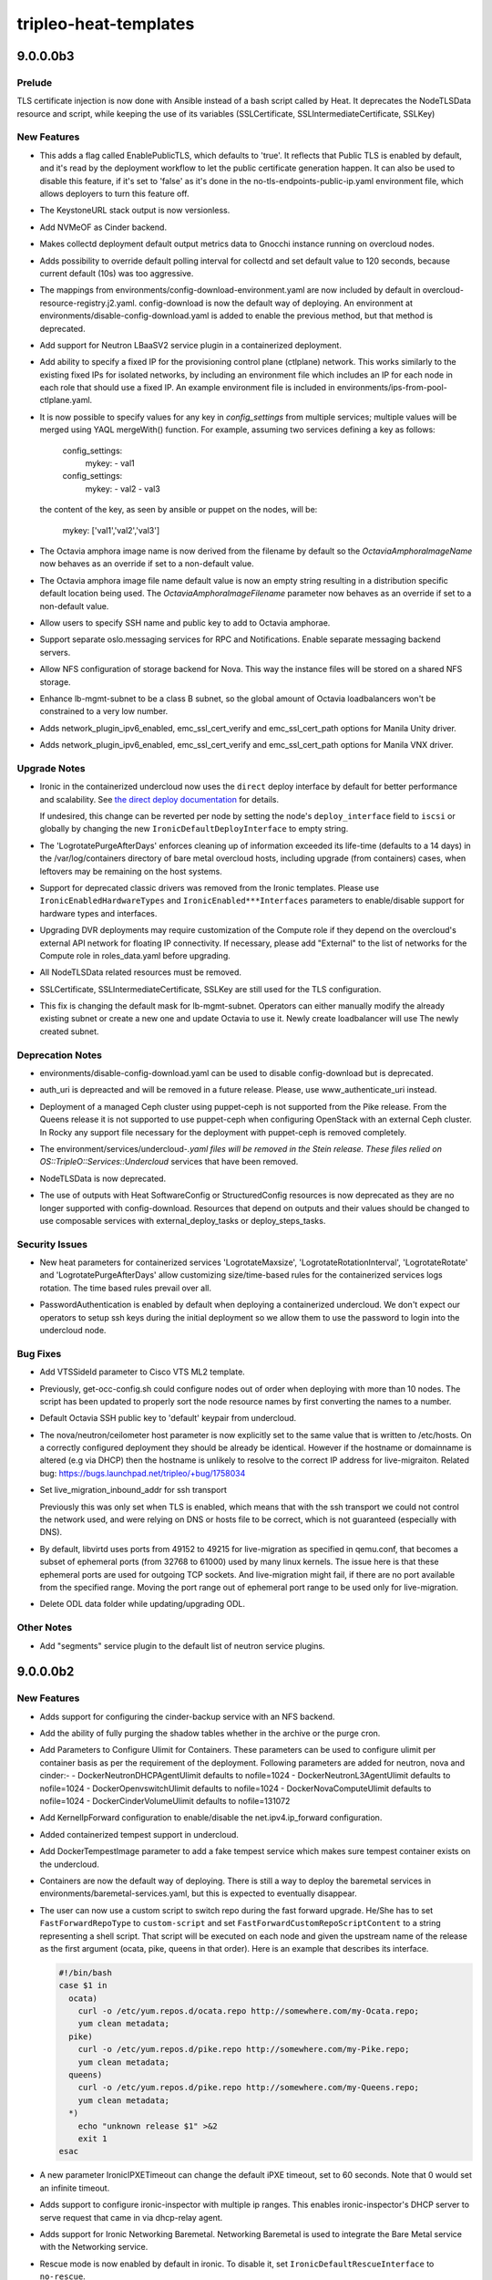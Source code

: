 ======================
tripleo-heat-templates
======================

.. _tripleo-heat-templates_9.0.0.0b3:

9.0.0.0b3
=========

.. _tripleo-heat-templates_9.0.0.0b3_Prelude:

Prelude
-------

.. releasenotes/notes/tls-inject-86ef6706e68f5740.yaml @ 59b762658d72977f838affa7fcf3d8d912e13678

TLS certificate injection is now done with Ansible instead of a bash script called by Heat.
It deprecates the NodeTLSData resource and script, while keeping the use of its variables (SSLCertificate, SSLIntermediateCertificate, SSLKey)


.. _tripleo-heat-templates_9.0.0.0b3_New Features:

New Features
------------

.. releasenotes/notes/Add-EnablePublicTLS-parameter-b3fcd01af6f3c101.yaml @ 1260da27461af826017afcbc765775832e5a9dde

- This adds a flag called EnablePublicTLS, which defaults to 'true'. It
  reflects that Public TLS is enabled by default, and it's read by
  the deployment workflow to let the public certificate generation happen.
  It can also be used to disable this feature, if it's set to 'false' as
  it's done in the no-tls-endpoints-public-ip.yaml environment
  file, which allows deployers to turn this feature off.

.. releasenotes/notes/Remove-version-from-KeystoneUrl-output-fe4ce6f1a45849d3.yaml @ 99263591319150ab286c712b6da87de901971fb7

- The KeystoneURL stack output is now versionless.

.. releasenotes/notes/add-cinder-backend-nvmeof-023d967980fcf7b8.yaml @ afcf2c71e31322d27b1b447409ee8a731847c64b

- Add NVMeOF as Cinder backend.

.. releasenotes/notes/collectd-overcloud-gnocchi-049a63bbd196a9bb.yaml @ 723e428f405a517ebec0e1ea77ba69a64d7d55ff

- Makes collectd deployment default output metrics data to Gnocchi instance
  running on overcloud nodes.

.. releasenotes/notes/collectd-polling-4aac123faaebd1bc.yaml @ 6c5b96c19202d3830b0a066a65198a7a909e7fe8

- Adds possibility to override default polling interval for collectd and set
  default value to 120 seconds, because current default (10s)
  was too aggressive.

.. releasenotes/notes/config-download-default-to-true-2331debd56c396eb.yaml @ f44e8d7bd2615dfdb0ed15b3bbd45a4475ae0152

- The mappings from environments/config-download-environment.yaml are now included by default in overcloud-resource-registry.j2.yaml. config-download is now the default way of deploying. An environment at environments/disable-config-download.yaml is added to enable the previous method, but that method is deprecated.

.. releasenotes/notes/containerize-neutron-lbaas-service-plugin-20562487d6631c88.yaml @ 9526cef547278a53c237f08c5b5e79948fc031dd

- Add support for Neutron LBaaSV2 service plugin in a containerized
  deployment.

.. releasenotes/notes/ctlplane_fixed_ip-81d14db5a01fa531.yaml @ 393476fda3652637bf6e5344f8815b3bb5398900

- Add ability to specify a fixed IP for the provisioning control plane
  (ctlplane) network. This works similarly to the existing fixed IPs
  for isolated networks, by including an environment file which includes
  an IP for each node in each role that should use a fixed IP. An example
  environment file is included in environments/ips-from-pool-ctlplane.yaml.

.. releasenotes/notes/merge_keys_from_services-cd17425d58b49840.yaml @ 8a8ad26435c43bc32e6cfe055ae69f208ab610ed

- It is now possible to specify values for any key in `config_settings`
  from multiple services; multiple values will be merged using YAQL
  mergeWith() function. For example, assuming two services defining
  a key as follows:
  
    config_settings:
      mykey:
      - val1
  
    config_settings:
      mykey:
      - val2
      - val3
  
  the content of the key, as seen by ansible or puppet on the nodes,
  will be:
  
    mykey: ['val1','val2','val3']

.. releasenotes/notes/octavia-amphora-image-defaults-0d9efe1a0222b76d.yaml @ 4d8a80f3860cffc9064c51cbe39b5a11ea150e04

- The Octavia amphora image name is now derived from the filename by default so the
  `OctaviaAmphoraImageName` now behaves as an override if set to a non-default value.

.. releasenotes/notes/octavia-amphora-image-defaults-0d9efe1a0222b76d.yaml @ 4d8a80f3860cffc9064c51cbe39b5a11ea150e04

- The Octavia amphora image file name default value is now an empty string resulting in a distribution specific default location being used. The `OctaviaAmphoraImageFilename` parameter now behaves as an override if set to a non-default value.

.. releasenotes/notes/octavia-amphora-ssh-245a21a35598440a.yaml @ 38eee383e52fa6e406c75f1e74b95493a10e54f8

- Allow users to specify SSH name and public key to add to Octavia amphorae.

.. releasenotes/notes/oslo-messaging-separate-backends-2d2221066f88f479.yaml @ 78bc45758563452ca5c3fd91afa901d93f9d8007

- Support separate oslo.messaging services for RPC and Notifications. Enable separate messaging backend servers.

.. releasenotes/notes/tripleo-nova-nfs-ead2827338aa9519.yaml @ 6b6ae966ba7880787d0584d7e8304e5d6c9c0093

- Allow NFS configuration of storage backend for Nova. This way
  the instance files will be stored on a shared NFS storage.

.. releasenotes/notes/update-lb-mgmt-subnet-to-class-b-1cd832ef08a30c85.yaml @ 5a28efc27da47782a10c5ba8450ee0e90527d908

- Enhance lb-mgmt-subnet to be a class B subnet, so the global amount of Octavia loadbalancers won't be constrained to a very low number.

.. releasenotes/notes/update_manila_unity_driver-43aeb041029c4e7f.yaml @ 79719a11ccde300aefcf3d98a8a55afdf3c09edd

- Adds network_plugin_ipv6_enabled, emc_ssl_cert_verify and
  emc_ssl_cert_path options for Manila Unity driver.

.. releasenotes/notes/update_manila_vnx_driver-678b22c4fcd81fcf.yaml @ 60796ebfc921fae598e125bfeef94a942e5a61b8

- Adds network_plugin_ipv6_enabled, emc_ssl_cert_verify and emc_ssl_cert_path options for Manila VNX driver.


.. _tripleo-heat-templates_9.0.0.0b3_Upgrade Notes:

Upgrade Notes
-------------

.. releasenotes/notes/direct-deploy-by-default-bc78a63f0a0c6e15.yaml @ 89de728acb7a734824ed61cc31cdf289da7e0f24

- Ironic in the containerized undercloud now uses the ``direct`` deploy
  interface by default for better performance and scalability. See
  `the direct deploy documentation
  <https://docs.openstack.org/ironic/latest/admin/interfaces/deploy.html#direct-deploy>`_
  for details.
  
  If undesired, this change can be reverted per node by setting the node's
  ``deploy_interface`` field to ``iscsi`` or globally by changing the new
  ``IronicDefaultDeployInterface`` to empty string.

.. releasenotes/notes/logrotate-containers-purge-a5587253fe6cbb28.yaml @ 62cdc3949f733b726fc1e25708b755e1a21dd9f7

- The 'LogrotatePurgeAfterDays'
  enforces cleaning up of information exceeded its life-time
  (defaults to a 14 days) in the /var/log/containers directory of
  bare metal overcloud hosts, including upgrade (from containers)
  cases, when leftovers may be remaining on the host systems.

.. releasenotes/notes/no-classic-drivers-9c59b696d8b50692.yaml @ a42373980f29c46f8655026329f21853ff61310f

- Support for deprecated classic drivers was removed from the Ironic
  templates. Please use ``IronicEnabledHardwareTypes`` and
  ``IronicEnabled***Interfaces`` parameters to enable/disable support
  for hardware types and interfaces.

.. releasenotes/notes/role-support-for-upgrade-to-dvr-containers-bc876f82f3e9f139.yaml @ f51f84e7818f7f70e4f6f298fff6d57509af4fbd

- Upgrading DVR deployments may require customization of the Compute role if
  they depend on the overcloud's external API network for floating IP
  connectivity. If necessary, please add "External" to the list of
  networks for the Compute role in roles_data.yaml before upgrading.

.. releasenotes/notes/tls-inject-86ef6706e68f5740.yaml @ 59b762658d72977f838affa7fcf3d8d912e13678

- All NodeTLSData related resources must be removed.

.. releasenotes/notes/tls-inject-86ef6706e68f5740.yaml @ 59b762658d72977f838affa7fcf3d8d912e13678

- SSLCertificate, SSLIntermediateCertificate, SSLKey are still used for the TLS configuration.

.. releasenotes/notes/update-lb-mgmt-subnet-to-class-b-1cd832ef08a30c85.yaml @ 5a28efc27da47782a10c5ba8450ee0e90527d908

- This fix is changing the default mask for lb-mgmt-subnet. Operators can either manually modify the already existing subnet or create a new one and update Octavia to use it. Newly create loadbalancer will use The newly created subnet.


.. _tripleo-heat-templates_9.0.0.0b3_Deprecation Notes:

Deprecation Notes
-----------------

.. releasenotes/notes/config-download-default-to-true-2331debd56c396eb.yaml @ f44e8d7bd2615dfdb0ed15b3bbd45a4475ae0152

- environments/disable-config-download.yaml can be used to disable config-download but is deprecated.

.. releasenotes/notes/deprecate_auth_uri_parameter-bdebdc6614ce8b7e.yaml @ 2b662be9a458d71101a1ba4c6a3b45c9cebdd272

- auth_uri is depreacted and will be removed in a future release. Please, use www_authenticate_uri instead.

.. releasenotes/notes/remove-support-for-puppet-ceph-bdafca24a59e7075.yaml @ 753a3504184d966c63121ca95bc0135afbc83a75

- Deployment of a managed Ceph cluster using puppet-ceph
  is not supported from the Pike release. From the Queens
  release it is not supported to use puppet-ceph when
  configuring OpenStack with an external Ceph cluster.
  In Rocky any support file necessary for the deployment
  with puppet-ceph is removed completely.

.. releasenotes/notes/remove-undercloud-specific-services-23046e607565d36d.yaml @ 64bc4a7683fab7e9d6feb67cd3252c4716722e6e

- The environment/services/undercloud-*.yaml files will be removed in the Stein
  release. These files relied on OS::TripleO::Services::Undercloud* services
  that have been removed.

.. releasenotes/notes/tls-inject-86ef6706e68f5740.yaml @ 59b762658d72977f838affa7fcf3d8d912e13678

- NodeTLSData is now deprecated.

.. releasenotes/notes/validate-no-config-outputs-used-8abcb673da6d373f.yaml @ a134b717dd787a5b6e28dc401260e22e77ef2162

- The use of outputs with Heat SoftwareConfig or StructuredConfig resources is now deprecated as they are no longer supported with config-download. Resources that depend on outputs and their values should be changed to use composable services with external_deploy_tasks or deploy_steps_tasks.


.. _tripleo-heat-templates_9.0.0.0b3_Security Issues:

Security Issues
---------------

.. releasenotes/notes/logrotate-containers-purge-a5587253fe6cbb28.yaml @ 62cdc3949f733b726fc1e25708b755e1a21dd9f7

- New heat parameters for containerized services 'LogrotateMaxsize',
  'LogrotateRotationInterval', 'LogrotateRotate' and
  'LogrotatePurgeAfterDays' allow customizing size/time-based rules
  for the containerized services logs rotation.
  The time based rules prevail over all.

.. releasenotes/notes/ssh_pass_auth-8cab3ca5a50d2a5a.yaml @ b749e027a031069625f0b71c2815499b686fbbf4

- PasswordAuthentication is enabled by default when deploying a containerized undercloud.
  We don't expect our operators to setup ssh keys during the initial deployment so we allow
  them to use the password to login into the undercloud node.


.. _tripleo-heat-templates_9.0.0.0b3_Bug Fixes:

Bug Fixes
---------

.. releasenotes/notes/add_site_id_cisco_ml2-60cfa450637d4fe0.yaml @ e52d7a552c9ca3b1eda344f4637405777cf9ad2d

- Add VTSSideId parameter to Cisco VTS ML2 template.

.. releasenotes/notes/convert-resource-name-to-number-80ada6c825554f56.yaml @ 49d072133563dde3c7693e8dacbfdaafac121329

- Previously, get-occ-config.sh could configure nodes out of order when deploying with more than 10 nodes. The script has been updated to properly sort the node resource names by first converting the names to a number.

.. releasenotes/notes/default-octavia-ssh-pub-key-to-keypair-70377d43bf76a407.yaml @ 0e87e640c88c316a8bc8d75974c8ac79aca868be

- Default Octavia SSH public key to 'default' keypair from undercloud.

.. releasenotes/notes/fix_nova_host-0b82c88597703353.yaml @ 31e4c0194dd1d6e049a728c876347df93ce89908

- The nova/neutron/ceilometer host parameter is now explicitly set to the
  same value that is written to /etc/hosts. On a correctly configured
  deployment they should be already be identical. However if the hostname
  or domainname is altered (e.g via DHCP) then the hostname is unlikely to
  resolve to the correct IP address for live-migraiton.
  Related bug: https://bugs.launchpad.net/tripleo/+bug/1758034

.. releasenotes/notes/live_migration_inbound_addr_all_transports-2fc9cd74d435a367.yaml @ 9faea7204ca56561a92b45426fc8047e5b48fe61

- Set live_migration_inbound_addr for ssh transport
  
  Previously this was only set when TLS is enabled, which means that with the ssh
  transport we could not control the network used, and were relying on DNS or
  hosts file to be correct, which is not guaranteed (especially with DNS).

.. releasenotes/notes/live_migration_port_range-54c28faf0a67a3fc.yaml @ 3da3f5d8de91181fa6c65ecfcf8d4733e000ace4

- By default, libvirtd uses ports from 49152 to 49215 for live-migration
  as specified in qemu.conf, that becomes a subset of ephemeral ports
  (from 32768 to 61000) used by many linux kernels.
  The issue here is that these ephemeral ports are used for outgoing TCP
  sockets. And live-migration might fail, if there are no port available
  from the specified range.
  Moving the port range out of ephemeral port range to be used only for
  live-migration.

.. releasenotes/notes/odl_delete_data_folder-b8c2f9a9382fd692.yaml @ 871e9619d5fdfa201736a2c6f0bafb5a4c56d89d

- Delete ODL data folder while updating/upgrading ODL.


.. _tripleo-heat-templates_9.0.0.0b3_Other Notes:

Other Notes
-----------

.. releasenotes/notes/add_neutron_segments_plugin_to_default-8acb69b112d4b31c.yaml @ bc3600b3628605436834d4712a745dfe9c43ddf4

- Add "segments" service plugin to the default list of
  neutron service plugins.


.. _tripleo-heat-templates_9.0.0.0b2:

9.0.0.0b2
=========

.. _tripleo-heat-templates_9.0.0.0b2_New Features:

New Features
------------

.. releasenotes/notes/add-cinder-backup-nfs-backend-0108fba91a3058ea.yaml @ e456e103fbfb5d7dd12f4dcbee4fd6686384117c

- Adds support for configuring the cinder-backup service with an NFS backend.

.. releasenotes/notes/add-purge-nova-tables-e0706cdcffa0f42e.yaml @ fb29f77987d9bb1009f99edf55758309e8c710dc

- Add the ability of fully purging the shadow
  tables whether in the archive or the purge
  cron.

.. releasenotes/notes/add_params_to_configure_ulimit-2359aa058da58054.yaml @ 70276931a4664d0bedcd6b0caa5a9cac2b73187b

- Add Parameters to Configure Ulimit for Containers.
  These parameters can be used to configure ulimit
  per container basis as per the requirement of the
  deployment.
  Following parameters are added for neutron, nova
  and cinder:-
  - DockerNeutronDHCPAgentUlimit defaults to nofile=1024
  - DockerNeutronL3AgentUlimit defaults to nofile=1024
  - DockerOpenvswitchUlimit defaults to nofile=1024
  - DockerNovaComputeUlimit defaults to nofile=1024
  - DockerCinderVolumeUlimit defaults to nofile=131072

.. releasenotes/notes/configure-ip-forward-268c165708cbd203.yaml @ 75ee85b1e45b09ac3093d3ace1112d5c3be18074

- Add KernelIpForward configuration to enable/disable the net.ipv4.ip_forward
  configuration.

.. releasenotes/notes/containerized-tempest-support-0ceaaf6427ce36e9.yaml @ 06638e76b74e58eccdfdee9c475dc529bb8bdf5a

- Added containerized tempest support in undercloud.

.. releasenotes/notes/containerized-tempest-support-0ceaaf6427ce36e9.yaml @ 06638e76b74e58eccdfdee9c475dc529bb8bdf5a

- Add DockerTempestImage parameter to add a fake tempest service which makes sure tempest container exists on the undercloud.

.. releasenotes/notes/containers-as-default-37bbe8afa0a60c2b.yaml @ 6c5f2b8f69d42b2201f29264360ca15a518f376b

- Containers are now the default way of deploying. There is still a way to
  deploy the baremetal services in environments/baremetal-services.yaml, but
  this is expected to eventually disappear.

.. releasenotes/notes/ffu-custom-script-to-switch-repo-a65db91760b46ec2.yaml @ 2587cb4acf44d9b64ff2cabab8b056f66812d45b

- The user can now use a custom script to switch repo during the
  fast forward upgrade.  He/She has to set ``FastForwardRepoType``
  to ``custom-script`` and set
  ``FastForwardCustomRepoScriptContent`` to a string representing a
  shell script.  That script will be executed on each node and given
  the upstream name of the release as the first argument (ocata,
  pike, queens in that order).  Here is an example that describes
  its interface.
  
  .. code-block:: bash
  
      #!/bin/bash
      case $1 in
        ocata)
          curl -o /etc/yum.repos.d/ocata.repo http://somewhere.com/my-Ocata.repo;
          yum clean metadata;
        pike)
          curl -o /etc/yum.repos.d/pike.repo http://somewhere.com/my-Pike.repo;
          yum clean metadata;
        queens)
          curl -o /etc/yum.repos.d/pike.repo http://somewhere.com/my-Queens.repo;
          yum clean metadata;
        *)
          echo "unknown release $1" >&2
          exit 1
      esac

.. releasenotes/notes/ipxe_timeout-5824c87e849b1b50.yaml @ 931067f9006fac97efd0493a79b33db168109054

- A new parameter IronicIPXETimeout can change the default iPXE timeout, set to
  60 seconds. Note that 0 would set an infinite timeout.

.. releasenotes/notes/ironic-inspector-use-dnsmasq_ip_subnets-abba77307e761b96.yaml @ c60489ecd989c07e27288b1973bd7df49304634d

- Adds support to configure ironic-inspector with multiple ip ranges. This enables ironic-inspector's DHCP server to serve request that came in via dhcp-relay agent.

.. releasenotes/notes/ironic-networking-baremetal-29d9ad465565bb87.yaml @ 5203e4397905d9d62ab2487b2fc5873937d8db42

- Adds support for Ironic Networking Baremetal. Networking Baremetal is used to integrate the Bare Metal service with the Networking service.

.. releasenotes/notes/ironic-rescue-cb1edecce357fc0b.yaml @ 3464547983c893292d1f3821aadf3e07e967f260

- Rescue mode is now enabled by default in ironic. To disable it, set
  ``IronicDefaultRescueInterface`` to ``no-rescue``.

.. releasenotes/notes/kernel_sysctl_role-d4f6a50d08b7a388.yaml @ da1ed3d19c54b5f60fdc883fd4f11f613914c854

- Allow to configure extra Kernel modules and extra sysctl settings per role
  and not only global to the whole deployment.
  The two parameters that can be role-specific are ExtraKernelModules and
  ExtraSysctlSettings.

.. releasenotes/notes/l2gw-driver-change-1f5b11d5676c5015.yaml @ add4ce1ccabd4b3e52e9fc89772af8ce7c29ed00

- L2GW driver changes to version 2 when using OpenDaylight.

.. releasenotes/notes/mistral_execs-5e1c363c9293504d.yaml @ a360759fd249dd50e62e9f5aad97c17950de54b3

- MistralEvaluationInterval is a new parameter that allow to configure
  how often will the Mistral Executions be evaluated.
  For example for value 120 the interval will be 2 hours (every 2 hours).

.. releasenotes/notes/mistral_execs-5e1c363c9293504d.yaml @ a360759fd249dd50e62e9f5aad97c17950de54b3

- MistralFinishedExecutionDuration is a new parameter that allow to configure
  how Mistral will evaluate from which time remove executions in minutes.
  For example when set to 60, remove all executions that finished a 60 minutes
  ago or more.
  Note that only final state execution will remove (SUCCESS/ERROR).

.. releasenotes/notes/ovs-dpdk-permissions-50c5b33334ff4711.yaml @ 825bd7d9e13ccbdf552e3bb01718d043d83487c6

- Till now, the ovs service file and ovs-ctl command files are patched to allow ovs to run with qemu group. In order to remove this workarounds, a new group hugetlbfs is created which will be shared between ovs and qemu. Vhostuser Socket Directory is changed from "/var/run/openvswitch" to "/var/lib/vhost_sockets" to avoid modifying the directory access by packaged scripts. Use env file ovs-dpdk-permissions.yaml while deploying.

.. releasenotes/notes/update_odl-cb997ce5c136ebb7.yaml @ 98faacad44e39a456d9fe1a1d21f5a65e8de4fc1

- Minor update ODL steps are added. ODL minor update (within same ODL release) can have 2 different workflow. These are called level 1 and level2. Level 1 is simple - stop, update and start ODL. Level 2 is complex and involved yang model changes. This requires wiping of DB and resync to repopulate the data. Steps involved in level 2 update are 1. Block OVS instances to connect to ODL 2. Set ODL upgrade flag to True 3. Start ODL 4. Start Neutron re-sync and wait for it to finish 5. Delete OVS groups and ports 6. Stop OVS 7. Unblock OVS ports 8. Start OVS 9. Unset ODL upgrade flag To achieve L2 update, use "-e environments/services-docker/ update-odl.yaml" along with other env files to the update command.

.. releasenotes/notes/vnc_tls-b3707d0134697cc7.yaml @ 37a339d2b0f0282bf1bac96587b10ca61868cec5

- If TLS on the internal network is enabled, the nova-novnc to libvirt vnc
  transport defaults to using TLS. This can be changed by setting the
  ``UseTLSTransportForVnc`` parameter, which is ``true`` by default.
  A dedicated IPA sub-CA can be specified by the ``LibvirtVncCACert``
  parameter. By default the main IPA CA will be used.

.. releasenotes/notes/xtremio_cinder_c5572898724a11e7.yaml @ a462d796a7a1efe17c399e81395a22610b016952

- Add support for Dell EMC XTREMIO ISCSI cinder driver


.. _tripleo-heat-templates_9.0.0.0b2_Upgrade Notes:

Upgrade Notes
-------------

.. releasenotes/notes/containers-as-default-37bbe8afa0a60c2b.yaml @ 6c5f2b8f69d42b2201f29264360ca15a518f376b

- Environment files originally referenced from `environments/services-docker`
  should be altered to the `environments/services` paths. If some of the
  deployed baremetal services need to be retained as non-containerized,
  update its references to `environments/services-baremetal` instead of
  `environments/services`.
  
  .. note:: Starting from Rocky, overcloud upgrades to baremetal services
    (non-containerized), or mixed services is no more tested nor verified.

.. releasenotes/notes/hiera_net_ip_map-ff866b443a28bdc4.yaml @ 3a7baa8fa6fa8dd6735f38d6236e8a2cb5d34659

- Per-service config_settings should now use hiera interpolation to set
  the bind IP for services, e.g "%{hiera('internal_api')}" whereas prior
  to this release we replaced e.g internal_api for the IP address internally.
  The network name can still be derived from the ServiceNetMap - all the
  in-tree templates have been converted to the new format, but any out
  of tree templates may require similar adjustment.

.. releasenotes/notes/mod_ssl-e7fd4db71189242e.yaml @ 628da8a37e544ae2783a7b2114c929e35c779003

- When a service is deployed in WSGI with Apache, make sure mode_ssl package is deployed during the upgrade process, it's now required by default so Apache can start properly.

.. releasenotes/notes/neutron_db_rename-bbfbce1c58cadc84.yaml @ d86025593be16c136a2f2104dc91f37fe7bca99f

- When the undercloud was not containerized, the neutron database name was called neutron.
  When we upgrade to a containerized undercloud, the database name is called ovs_neutron.

.. releasenotes/notes/pre_upgrade_rolling_tasks-6345e98e8283a907.yaml @ ae085825e22cb4ce7bf877087c2e324b8bec1f03

- pre_upgrade_rolling_tasks are added for use by the composable
  service templates. The resulting
  pre_upgrade_rolling_steps_playbook is intended to be run at the
  beginning of major update workflow (before running the
  upgrade_steps_playbook). As the name suggests, the tasks in this
  playbook will be executed in a node-by-node rolling fashion.

.. releasenotes/notes/remove_disable_upgrade_deployment_flag-872df40d7ff171b8.yaml @ 66df6bdb4666dbacd4a10d4433aede7bfa937018

- The disable_upgrade_deployment flag is now completely removed from
  the roles_data. It will have no effect if you continue to include
  this flag. It has not been used since the Pike upgrade. In Queens
  the upgrade workflow is delivered with ansible playbooks.

.. releasenotes/notes/zaqar-use-redis-by-default-930f542dda895a31.yaml @ e290824ce3cda176f9f71429d768369f715671f1

- Zaqar has been switched to use the redis backend by default from the
  mongodb backend. Mongodb has not been supported by TripleO since Pike.


.. _tripleo-heat-templates_9.0.0.0b2_Deprecation Notes:

Deprecation Notes
-----------------

.. releasenotes/notes/Deprecate-cinder-API-nova_catalog_admin_info-006ebda240f730a2.yaml @ 4268c8829cffd95cbfc23f9def4d30cc846a524a

- The nova_catalog_admin_info parameter is no longer being configured for
  cinder since it was deprecated.

.. releasenotes/notes/fix-odl-ovs-vhostusermode-7bc2b64fd2676ca2.yaml @ 2ecf3ac88bcdbab60b7f292ce635915c99acebc8

- Using 'client' for OvsVhostuserMode parameter. See 'vhost-user' section
  at http://docs.openvswitch.org/en/latest/topics/dpdk/vhost-user/

.. releasenotes/notes/ironic-inspector-use-dnsmasq_ip_subnets-abba77307e761b96.yaml @ c60489ecd989c07e27288b1973bd7df49304634d

- The parameter ``IronicInspectorIpRange`` is deprecated. Use the new ``IronicInspectorSubnets`` instead.

.. releasenotes/notes/remove-odl-dlux-gui-4728de06c973cd53.yaml @ f51f5336798751d9a23b69c4c301f748251a6064

- odl-dlux-all feature for OpenDaylight is no longer supported and removed
  from default installed OpenDaylightFeatures. See
  https://bugs.launchpad.net/tripleo/+bug/1751857


.. _tripleo-heat-templates_9.0.0.0b2_Security Issues:

Security Issues
---------------

.. releasenotes/notes/memcached_hardening-2529734099da27f4.yaml @ eaf77cb09c72fd1a9205c7a3266b99d6ce49d827

- Restrict memcached service to TCP and internal_api network (CVE-2018-1000115).


.. _tripleo-heat-templates_9.0.0.0b2_Bug Fixes:

Bug Fixes
---------

.. releasenotes/notes/add-cinder-backup-nfs-backend-0108fba91a3058ea.yaml @ e456e103fbfb5d7dd12f4dcbee4fd6686384117c

- Fixes `bug 1744174 <https://bugs.launchpad.net/tripleo/+bug/1744174>`__.

.. releasenotes/notes/fix-get-occ-config-with-role-count-greater-1-10ce2010556e5b76.yaml @ 154879b68dfe3ff3834babcfb1d619a4d05044af

- When using get-occ-config.sh with a role using a count greater than 1, the script will now configure all nodes that are of that role type instead of exiting after only configuring the first.

.. releasenotes/notes/fix-neutron-cert-key-perms.yaml-efcc17f188798cc4.yaml @ 16731819c5bb92d9bb33c6fb8086a6a776bdef8c

- Fixes Neutron certificate and key for TLS deployments to have the correct
  user/group IDs.

.. releasenotes/notes/fix-odl-gui-feature-6525b8c6807fb784.yaml @ e581c27e32202606e4580b6ba8b42c3bb9ae097e

- Fixes GUI feature loaded into OpenDaylight, which fixes the GUI as well
  as the URL used for Docker healthcheck.

.. releasenotes/notes/fix-odl-missing-etc-config-87c33bc05f692f44.yaml @ 97173caf8f68695140d207c2ab88226fd86659dc

- Fixes OpenDaylight container service not starting due to missing config
  files in /opt/opendaylight/etc directory.

.. releasenotes/notes/fix-odl-ovs-allowed-network-types-d196d6d40fadb1bc.yaml @ 186b03d72098858c9d8f1b0b014527ffe9864d72

- Fixes missing type "flat" from the default allowed network types for
  the ODL OVS parameter HostAllowedNetworkTypes.  See
  https://bugs.launchpad.net/tripleo/+bug/1762495

.. releasenotes/notes/fix-odl-ovs-vhostusermode-7bc2b64fd2676ca2.yaml @ 2ecf3ac88bcdbab60b7f292ce635915c99acebc8

- Fixes default of vhostuser_mode in ODL-OVS to be server, and clarifies
  the configuration parameter. See
  https://bugs.launchpad.net/tripleo/+bug/1762473

.. releasenotes/notes/fix-tls-neutron-agents-c40d5fc779d53bfa.yaml @ df31016a9af5003533f80989bcb8d3da42099953

- Fixes failure to create Neutron certificates for roles which do not
  contain Neutron DHCP agent, but include other Neutron agents
  (i.e. default Compute role).

.. releasenotes/notes/remove-pacemaker-passwords-default-values-dd0cfdf7922ecf90.yaml @ d57bd297a9470fedb15224e215733e01a198b286

- The default values for the PcsdPassword and PacemakerRemoteAuthkey parameters have been removed, as they did not result in a functioning pacemaker installation. These values are instead generated by tripleo-common, and in the cases where they are not (direct API), we want to fail explicitly if they are not provided.

.. releasenotes/notes/tripleo-ssh-known-hosts-5c64b1a90d61d7f2.yaml @ 088d5c12f0f37e24d836e6f8791f41fbeba3326d

- Add support for the SshKnownHostsDeployment resources to config-download. Since the deployment resources relied on Heat outputs, they were not supported with the default handling from tripleo-common that relies on the group_vars mechanism.  The templates have been refactored to add the known hosts entries as global_vars to deploy_steps_playbook.yaml, and then include the new tripleo-ssh-known-hosts role from tripleo-common to apply the same configuration that the Heat deployment did.

.. releasenotes/notes/use-role-name-ExtraConfig-with-deprecations-2688f34fbc6de74a.yaml @ fa4b3e2a3c634c8f1a18087e508d585a693aa84b

- ``{{role.name}}ExtraConfig`` will now be honored even when using deprecated
  params in roles_data.yaml. Previously, its value was ignored and never used
  even though it is defined as a valid parameter in the rendered template.


.. _tripleo-heat-templates_9.0.0.0b2_Other Notes:

Other Notes
-----------

.. releasenotes/notes/check-old-style-nic-config-4624a60e3303411b.yaml @ 0017b64560074032b09b18b349c2ba1d8b71196b

- Add check for nic config files using the old style format (os-apply-config) and list the script that can be used to convert the file.

